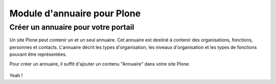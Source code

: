 .. -*- coding: utf-8 -*-

============================
Module d'annuaire pour Plone
============================

Créer un annuaire pour votre portail
====================================

Un site Plone peut contenir un et un seul annuaire. Cet annuaire est destiné à contenir des organisations, fonctions, personnes et contacts.
L'annuaire décrit les types d'organisation, les niveaux d'organisation et les types de fonctions pouvant être représentées.

Pour créer un annuaire, il suffit d'ajouter un contenu "Annuaire" dans votre site Plone.

.. figure:: ./images/add_directory.png
    :align: center

Yeah !
